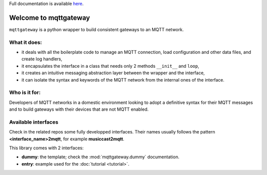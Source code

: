 
Full documentation is available `here <http://mqttgateway.readthedocs.io/>`_.

######################
Welcome to mqttgateway
######################

``mqttgateway`` is a python wrapper to build consistent gateways to an MQTT network.

What it does:
=============

* it deals with all the boilerplate code to manage an MQTT connection, load configuration
  and other data files, and create log handlers,
* it encapsulates the interface in a class that needs only 2 methods ``__init__`` and ``loop``,
* it creates an intuitive messaging abstraction layer between the wrapper and the interface,
* it can isolate the syntax and keywords of the MQTT network from the internal ones of the interface.


Who is it for:
==============

Developers of MQTT networks in a domestic environment looking to adopt a definitive syntax for their
MQTT messages and to build gateways with their devices that are not MQTT enabled.


Available interfaces
====================

Check in the related repos some fully developped interfaces.  Their names usually follows the
pattern **<interface_name>2mqtt**, for example **musiccast2mqtt**.

This library comes with 2 interfaces:

- **dummy**: the template; check the :mod:`mqttgateway.dummy` documentation.
- **entry**: example used for the :doc:`tutorial <tutorial>`.

..
  - **C-Bus**: gateway to the Clipsal-Schneider C-Bus system, via its PCI Serial Interface.
